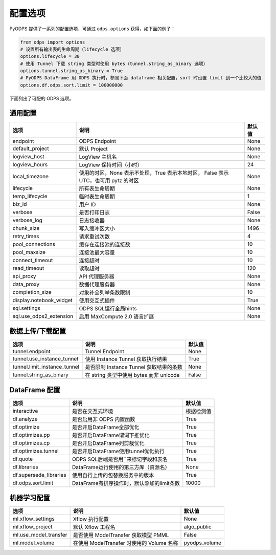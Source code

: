 .. _options:

==============
配置选项
==============


PyODPS 提供了一系列的配置选项，可通过 ``odps.options`` 获得，如下面的例子：

.. code-block:: python

    from odps import options
    # 设置所有输出表的生命周期（lifecycle 选项）
    options.lifecycle = 30
    # 使用 Tunnel 下载 string 类型时使用 bytes（tunnel.string_as_binary 选项）
    options.tunnel.string_as_binary = True
    # PyODPS DataFrame 用 ODPS 执行时，参照下面 dataframe 相关配置，sort 时设置 limit 到一个比较大的值
    options.df.odps.sort.limit = 100000000

下面列出了可配的 ODPS 选项。

通用配置
===============
+------------------------+---------------------------------------------------+-------+
|选项                    | 说明                                              |默认值 |
+========================+===================================================+=======+
|endpoint                | ODPS Endpoint                                     |None   |
+------------------------+---------------------------------------------------+-------+
|default_project         | 默认 Project                                      |None   |
+------------------------+---------------------------------------------------+-------+
|logview_host            | LogView 主机名                                    |None   |
+------------------------+---------------------------------------------------+-------+
|logview_hours           | LogView 保持时间（小时）                          |24     |
+------------------------+---------------------------------------------------+-------+
|local_timezone          | 使用的时区，None 表示不处理，True 表示本地时区，  |None   |
|                        | False 表示 UTC，也可用 pytz 的时区                |       |
+------------------------+---------------------------------------------------+-------+
|lifecycle               | 所有表生命周期                                    |None   |
+------------------------+---------------------------------------------------+-------+
|temp_lifecycle          | 临时表生命周期                                    |1      |
+------------------------+---------------------------------------------------+-------+
|biz_id                  | 用户 ID                                           |None   |
+------------------------+---------------------------------------------------+-------+
|verbose                 | 是否打印日志                                      |False  |
+------------------------+---------------------------------------------------+-------+
|verbose_log             | 日志接收器                                        |None   |
+------------------------+---------------------------------------------------+-------+
|chunk_size              | 写入缓冲区大小                                    |1496   |
+------------------------+---------------------------------------------------+-------+
|retry_times             | 请求重试次数                                      |4      |
+------------------------+---------------------------------------------------+-------+
|pool_connections        | 缓存在连接池的连接数                              |10     |
+------------------------+---------------------------------------------------+-------+
|pool_maxsize            | 连接池最大容量                                    |10     |
+------------------------+---------------------------------------------------+-------+
|connect_timeout         | 连接超时                                          |10     |
+------------------------+---------------------------------------------------+-------+
|read_timeout            | 读取超时                                          |120    |
+------------------------+---------------------------------------------------+-------+
|api_proxy               | API 代理服务器                                    |None   |
+------------------------+---------------------------------------------------+-------+
|data_proxy              | 数据代理服务器                                    |None   |
+------------------------+---------------------------------------------------+-------+
|completion_size         | 对象补全列举条数限制                              |10     |
+------------------------+---------------------------------------------------+-------+
|display.notebook_widget | 使用交互式插件                                    |True   |
+------------------------+---------------------------------------------------+-------+
|sql.settings            | ODPS SQL运行全局hints                             |None   |
+------------------------+---------------------------------------------------+-------+
|sql.use_odps2_extension | 启用 MaxCompute 2.0 语言扩展                      |None   |
+------------------------+---------------------------------------------------+-------+

数据上传/下载配置
==================

================================ ============================================ ========
选项                             说明                                         默认值
================================ ============================================ ========
tunnel.endpoint                  Tunnel Endpoint                              None
tunnel.use_instance_tunnel       使用 Instance Tunnel 获取执行结果            True
tunnel.limit_instance_tunnel     是否限制 Instance Tunnel 获取结果的条数      None
tunnel.string_as_binary          在 string 类型中使用 bytes 而非 unicode      False
================================ ============================================ ========

DataFrame 配置
==================

======================= =========================================== ==========
选项                    说明	                                    默认值
======================= =========================================== ==========
interactive             是否在交互式环境                            根据检测值
df.analyze              是否启用非 ODPS 内置函数                    True
df.optimize             是否开启DataFrame全部优化                   True
df.optimizes.pp         是否开启DataFrame谓词下推优化               True
df.optimizes.cp         是否开启DataFrame列剪裁优化                 True
df.optimizes.tunnel     是否开启DataFrame使用tunnel优化执行         True
df.quote                ODPS SQL后端是否用``来标记字段和表名        True
df.libraries            DataFrame运行使用的第三方库（资源名）       None
df.supersede_libraries  使用自行上传的包替换服务中的版本            True
df.odps.sort.limit      DataFrame有排序操作时，默认添加的limit条数  10000
======================= =========================================== ==========


机器学习配置
==================

====================== ============================================ ===============
选项                    说明	                                     默认值
====================== ============================================ ===============
ml.xflow_settings       Xflow 执行配置                               None
ml.xflow_project        默认 Xflow 工程名                            algo_public
ml.use_model_transfer   是否使用 ModelTransfer 获取模型 PMML         False
ml.model_volume         在使用 ModelTransfer 时使用的 Volume 名称    pyodps_volume
====================== ============================================ ===============
